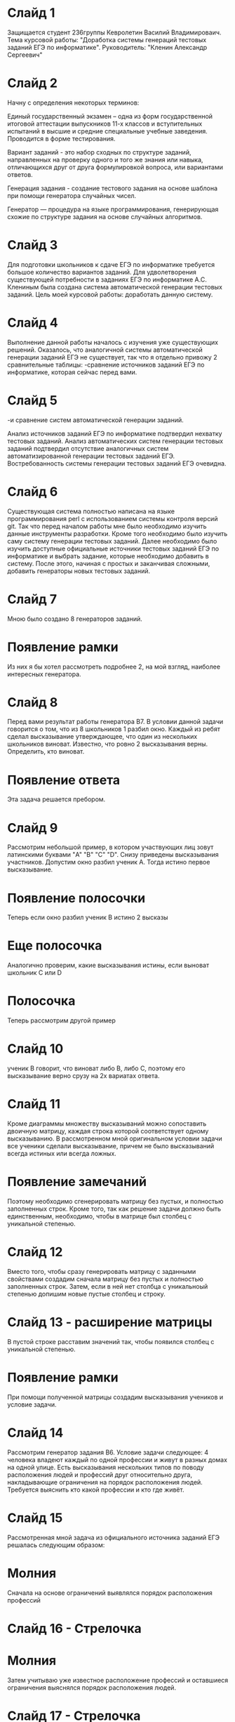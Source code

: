 * Слайд 1
Защищается студент 236группы Кевролетин Василий Владимироваич. 
Тема курсовой работы: "Доработка системы генераций тестовых заданий ЕГЭ по информатике".
Руководитель: "Кленин Александр Сергеевич"

* Слайд 2
Начну с определения некоторых терминов:

Единый государственный экзамен – одна из форм государственной итоговой аттестации выпускников 11-х классов и вступительных испытаний в высшие и средние специальные учебные заведения. Проводится в форме тестирования.

Вариант заданий - это набор сходных по структуре заданий, направленных на проверку одного и того же знания или навыка, отличающихся друг от друга формулировкой вопроса, или вариантами ответов. 

Генерация задания - создание тестового задания на основе шаблона при помощи генератора случайных чисел. 

Генератор — процедура на языке программирования, генерирующая схожие по структуре задания на основе случайных алгоритмов.

* Слайд 3

Для подготовки школьников к сдаче ЕГЭ по информатике требуется большое количество вариантов заданий. Для удволетворения существующей потребности в заданиях ЕГЭ по информатике А.С. Клениным была создана система автоматической генерации тестовых заданий.
Цель моей курсовой работы: доработать данную систему.

* Слайд 4

Выполнение данной работы началось с изучения уже существующих решений. Оказалось, что аналогичной системы автоматической генерации заданий ЕГЭ не существует, так что я отдельно привожу 2 сравнительные таблицы:
-сравнение источников заданий ЕГЭ по информатике, которая сейчас перед вами.

* Слайд 5
-и сравнение систем автоматической генерации заданий.

Анализ источников заданий ЕГЭ по информатике подтвердил нехватку тестовых заданий. Анализ автоматических систем генерации тестовых заданий подтвердил отсутствие аналогичных систем автоматизированной генерации тестовых заданий ЕГЭ.
Востребованность системы генерации тестовых заданий ЕГЭ очевидна.

* Слайд 6

Существующая система полностью написана на языке программирования perl с использованием системы контроля версий git. Так что перед началом работы мне было необходимо изучить данные инструменты разработки.
Кроме того необходимо было изучить саму систему генерации тестовых заданий. Далее необходимо было изучить доступные официальные источники тестовых заданий ЕГЭ по информатике и выбрать задание, которые необходимо добавить в систему.
После этого, начиная с простых и заканчивая сложными, добавить генераторы новых тестовых заданий.

* Слайд 7

Мною было создано 8 генераторов заданий. 
* Появление рамки
Из них я бы хотел рассмотреть подробнее 2, на мой взгляд, наиболее интересных генератора.

* Слайд 8

Перед вами результат работы генератора B7. 
В условии данной задачи говорится о том, что из 8 школьников 1 разбил окно. Каждый из ребят сделал высказывание утверждающее, что один из нескольких школьников виноват. Известно, что ровно 2 высказывания верны. Определить, кто виноват.

* Появление ответа
Эта задача решается пребором.

* Слайд 9

Рассмотрим небольшой пример, в котором участвующих лиц зовут латинскими буквами "A" "B" "C" "D". Снизу приведены высказывания участников. 
Допустим окно разбил ученик A. Тогда истино первое высказывание.
* Появление полосочки 

Теперь если окно разбил ученик B истино 2 высказы
* Еще полосочка
Аналогично проверим, какие высказывания истины, если выноват школьник C или D
* Полосочка

Теперь рассмотрим другой пример
* Слайд 10

ученик B говорит, что виноват либо B, либо С, поэтому его высказывание верно срузу на 2х вариатах ответа.

* Слайд 11

Кроме диаграммы множеству высказываний можно сопоставить двоичную матрицу, каждая строка которой соответствует одному высказыванию.
В рассмотренном мной оригинальном условии задачи все ученики сделали высказывание, причем не было высказываний всегда истиных или всегда ложных. 
* Появление замечаний
Поэтому необходимо сгенерировать матрицу без пустых, и полностью заполненных строк. Кроме того, так как решение задачи должно быть единственным, необходимо, чтобы в матрице был столбец с уникальной степенью.

* Слайд 12

Вместо того, чтобы сразу генерировать матрицу с заданными свойствами 
создадим сначала матрицу без пустых и полностью заполненных строк.
Затем, если в ней нет столбца с уникальноый степенью допишим новые пустые столбец и строку. 
* Слайд 13 - расширение матрицы
В пустой строке расставим значений так, чтобы появился столбец с уникальной степенью. 
* Появление рамки
 При помощи полученной матрицы создадим высказывания учеников и условие задачи.

* Слайд 14

Рассмотрим генератор задания B6.
Условие задачи следующее:
4 человека владеют каждый по одной профессии и живут в разных домах на
одной улице.
Есть высказывания нескольких типов по поводу расположения людей и
профессий друг относительно друга, накладывающие ограничения на порядок расположения людей.
Требуется выяснить кто какой профессии и кто где живёт.

* Слайд 15

Рассмотренная мной задача из официального источника заданий ЕГЭ 
 решалась следующим образом:
* Молния
Сначала на основе ограничений выявлялся порядок расположения профессий
* Слайд 16 - Стрелочка
* Молния
Затем учитываю уже известное расположение профессий и оставшиеся
ограничения выяснялся порядок расположения людей.
* Слайд 17 - Стрелочка

Соответственно, генерация задания так же  проходит в 2 похожих этапа:
сначала генерируюся ограничения, задающие порядок расположения
профессий. Затем, учитывая расположение профессий генерируются новые
ограничения на расположение людей.

* Слайд 18

Алгоритм генерации ограничений следующий:
Начнём с пустого множества ограничений. При этом у нас имеется много
способов расположить объекты.
* Ограничение 
Случайным образом добавим огранечение. Если число вариантов
расположить объекты уменьшилось запоминаем ограничение. Если бы число
вариантов не уменьшилось или стало равным нулю, огранечение не следовало бы запоминать.
* Ограничения + рамка
Продолжим процесс, пока не создадим ограничения, оставляющие один
допустимый вариант расположения объектов.

По созданным ограничениям сгенерируем условие задачи.

* Заключительный слайд

Итак, я доработал существующий проект - систему генерации тестовых
заданий ЕГЭ по информатике. 
Разработанные мной генераторы заданий использовались в ходе Весеннего
турнира юних программистов для тестирования школьников. 
Кроме того я преобрёл полезные навики программирования на языке perl и
использования системы контроля версий git. 

Спасибо за внимание.
